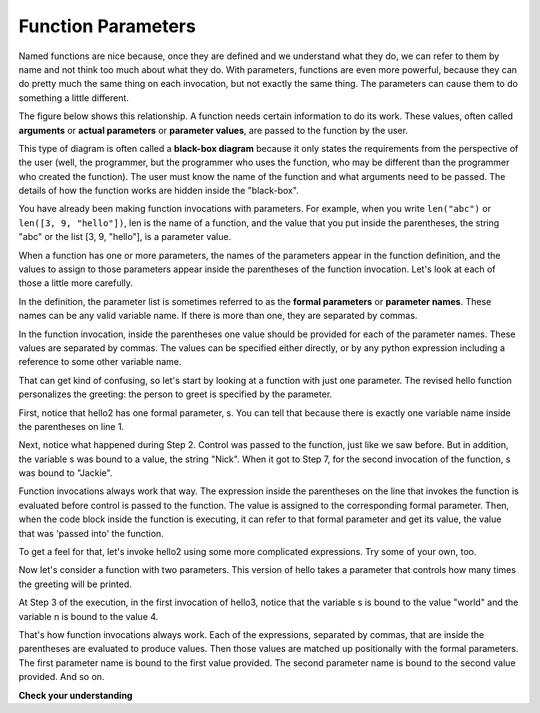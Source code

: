 ..  Copyright (C)  Brad Miller, David Ranum, Jeffrey Elkner, Peter Wentworth, Allen B. Downey, Chris
    Meyers, and Dario Mitchell.  Permission is granted to copy, distribute
    and/or modify this document under the terms of the GNU Free Documentation
    License, Version 1.3 or any later version published by the Free Software
    Foundation; with Invariant Sections being Forward, Prefaces, and
    Contributor List, no Front-Cover Texts, and no Back-Cover Texts.  A copy of
    the license is included in the section entitled "GNU Free Documentation
    License".

Function Parameters
-------------------

Named functions are nice because, once they are defined and we understand what they do,
we can refer to them by name and not think too much about what they do.
With parameters, functions are even more powerful, because they can do pretty
much the same thing on each invocation, but not exactly the same thing. The
parameters can cause them to do something a little different. 

The figure below shows this relationship.  A function needs certain information to do its work.  These values, often called **arguments** or **actual parameters** or **parameter values**, are passed to the function by the user.

.. image:: Figures/blackboxproc.png

This type of diagram is often called a **black-box diagram** because it only states the requirements from the perspective of the user (well, the programmer, but the programmer who uses the function, who may be different than the programmer who created the function).  
The user must know the name of the function and what arguments need to be passed.  The details of how the function works are hidden inside the "black-box".

You have already been making function invocations with parameters. For example,
when you write ``len("abc")`` or ``len([3, 9, "hello"])``, len is the name of
a function, and the value that you put inside the parentheses, the string "abc" 
or the list [3, 9, "hello"], is a parameter value.

When a function has one or more parameters, the names of the parameters appear
in the function definition, and the values to assign to those parameters appear
inside the parentheses of the function invocation. Let's look at each of those
a little more carefully.

In the definition, the parameter list is sometimes referred to 
as the **formal parameters** or **parameter names**.  These names can be any valid
variable name. If there is more than one, they are separated by commas. 

In the function invocation, inside the parentheses one value should be provided
for each of the parameter names. These values are separated by commas. The
values can be specified either directly, or by any python expression including a
reference to some other variable name.

That can get kind of confusing, so let's start by looking at a function with just
one parameter. The revised hello function personalizes the greeting: the person
to greet is specified by the parameter. 

.. codelens:: functions_3

   def hello2(s):
      print "Hello " + s
      print "Glad to meet you"
         
   hello2("Nick")
   hello2("Jackie")

First, notice that hello2 has one formal parameter, s. You can tell that because
there is exactly one variable name inside the parentheses on line 1.

Next, notice what happened during Step 2. Control was passed to the function, just like
we saw before. But in addition, the variable s was bound to a value, the
string "Nick". When it got to Step 7, for the second invocation of the function, s
was bound to "Jackie".

Function invocations always work that way. The expression inside the parentheses
on the line that invokes the function is evaluated before control is passed to
the function. The value is assigned to the corresponding formal parameter. Then, when
the code block inside the function is executing, it can refer to that formal 
parameter and get its value, the value that was 'passed into' the function.

To get a feel for that, let's invoke hello2 using some more complicated expressions. 
Try some of your own, too.

.. activecode:: functions_4

   def hello2(s):
      print "Hello " + s
      print "Glad to meet you"
         
   hello2("Nick" + " and Jackie")
   hello2("Class " * 3)

Now let's consider a function with two parameters. This version of hello takes
a parameter that controls how many times the greeting will be printed.

.. codelens:: functions_5

   def hello3(s, n):
      print (" hello " + s)*n
         
   hello3("world", 4)
   hello3("", 1)
   hello3("Kitty", 11)

At Step 3 of the execution, in the first invocation of hello3, notice that the variable s is bound
to the value "world" and the variable n is bound to the value 4.

That's how function invocations always work. Each of the expressions, separated by commas, that are inside the
parentheses are evaluated to produce values. Then those values are matched up positionally
with the formal parameters. The first parameter name is bound to the first value
provided. The second parameter name is bound to the second value provided. And so on.

**Check your understanding**

.. mchoicemf:: test_questionfunctions_1_3
   :answer_a: def greet(t):
   :answer_b: def greet:
   :answer_c: greet(t, n):
   :answer_d: def greet(t, n)
   :correct: a
   :feedback_a: A function may take zero or more parameters.  In this case it has one.  
   :feedback_b: A function needs to specify its parameters in its header. If there are no paramters, put () after the function name.
   :feedback_c: A function definition needs to include the keyword def.
   :feedback_d: A function definition header must end in a colon (:).

   Which of the following is a valid function header (first line of a function definition)?

.. mchoicemf:: test_questionfunctions_1_4
   :answer_a: def print_many(x, y):
   :answer_b: print_many
   :answer_c: print_many(x, y)
   :answer_d: Print out string x, y times.
   :correct: b
   :feedback_a: This line is the complete function header (except for the semi-colon) which includes the name as well as several other components.
   :feedback_b: Yes, the name of the function is given after the keyword def and before the list of parameters.
   :feedback_c: This includes the function name and its parameters
   :feedback_d: This is a comment stating what the function does.

   What is the name of the following function?

   .. code-block:: python

     def print_many(x, y):
         """Print out string x, y times."""
         for i in range(y):
             print x



.. mchoicemf:: test_questionfunctions_1_5
   :answer_a: i
   :answer_b: x
   :answer_c: x, y
   :answer_d: x, y, i
   :correct: c
   :feedback_a: i is a variable used inside of the function, but not a parameter, which is passed in to the function.
   :feedback_b: x is only one of the parameters to this function.
   :feedback_c: Yes, the function specifies two parameters: x and y.
   :feedback_d: the parameters include only those variables whose values that the function expects to receive as input.  They are specified in the header of the function.

   What are the parameters of the following function?

   .. code-block:: python

     def print_many(x, y):
         """Print out string x, y times."""
         for i in range(y):
             print x



.. mchoicemf:: test_questionfunctions_1_6
   :answer_a: print_many(x, y)
   :answer_b: print_many
   :answer_c: print_many("Greetings")
   :answer_d: print_many("Greetings", 10):
   :answer_e: print_many("Greetings", z)
   :correct: e
   :feedback_a: No, x and y are the names of the formal parameters to this function.  When the function is called, it requires actual values to be passed in.
   :feedback_b: A function call always requires parentheses after the name of the function.
   :feedback_c: This function takes two parameters (arguments)
   :feedback_d: A colon is only required in a function definition.  It will cause an error with a function call.
   :feedback_e: Since z has the value 3, we have passed in two correct values for this function. "Greetings" will be printed 3 times.

   Considering the function below, which of the following statements correctly invokes, or calls, this function (i.e., causes it to run)?

   .. code-block:: python

      def print_many(x, y):
         """Print out string x, y times."""
         for i in range(y):
             print x

      z = 3

.. mchoicemf:: test_questionfunctions_1_7
   :answer_a: True
   :answer_b: False
   :correct: a
   :feedback_a: Yes, you can call a function multiple times by putting the call in a loop.
   :feedback_b: One of the purposes of a function is to allow you to call it more than once.   Placing it in a loop allows it to executed multiple times as the body of the loop runs multiple times.

   True or false: A function can be called several times by placing a function call in the body of a for loop.

.. mchoicemf:: test_questionfunctions_1_8
   :answer_a: Hello
   :answer_b: Goodbye
   :answer_c: s1
   :answer_d: s2
   :correct: b
   :feedback_a: "Hello" is shorter than "Goodbye"
   :feedback_b: "Goodbye" is longer than "Hello"
   :feedback_c: s1 is a variable name; its value would print out, not the variable name
   :feedback_d: s2 is a variable name; its value would print out, not the variable name
   
   What output will the following code produce?
   
   .. code-block:: python

      def cyu(s1, s2):
         if len(s1) > len(s2):
            print s1
         else:
            print s2
            
      cyu("Hello", "Goodbye")
      


